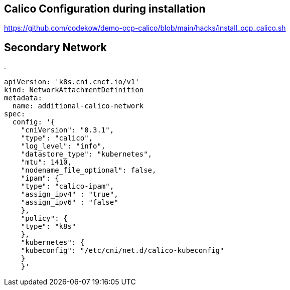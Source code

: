 == Calico Configuration during installation


https://github.com/codekow/demo-ocp-calico/blob/main/hacks/install_ocp_calico.sh



== Secondary Network



.
----
apiVersion: 'k8s.cni.cncf.io/v1'
kind: NetworkAttachmentDefinition
metadata:
  name: additional-calico-network
spec:
  config: '{
    "cniVersion": "0.3.1",
    "type": "calico",
    "log_level": "info",
    "datastore_type": "kubernetes",
    "mtu": 1410,
    "nodename_file_optional": false,
    "ipam": {
    "type": "calico-ipam",
    "assign_ipv4" : "true",
    "assign_ipv6" : "false"
    },
    "policy": {
    "type": "k8s"
    },
    "kubernetes": {
    "kubeconfig": "/etc/cni/net.d/calico-kubeconfig"
    }
    }'
----